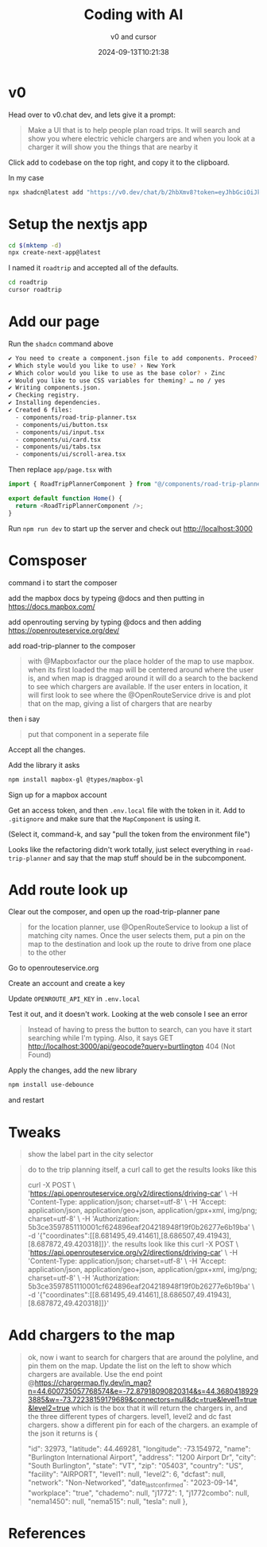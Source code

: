 #+title: Coding with AI
#+subtitle: v0 and cursor
#+tags[]: nextjs v0 cursor
#+date: 2024-09-13T10:21:38
#+draft: true

* v0

Head over to v0.chat dev, and lets give it a prompt:

#+begin_quote
Make a UI that is to help people plan road trips. It will search and
show you where electric vehicle chargers are and when you look at a
charger it will show you the things that are nearby it
#+end_quote

Click add to codebase on the top right, and copy it to the clipboard.

In my case

#+begin_src bash
  npx shadcn@latest add "https://v0.dev/chat/b/2hbXmv8?token=eyJhbGciOiJkaXIiLCJlbmMiOiJBMjU2R0NNIn0..I0FAEsakOaAJzb39.gDmpasvmglij1M-9qv8S9W22x2ySMS2F1G5mZS-TObk9_p-6GqE.8abpyK0OchsJ3jMu_53r-A"
#+end_src

* Setup the nextjs app

#+begin_src bash
  cd $(mktemp -d)
  npx create-next-app@latest

#+end_src

I named it =roadtrip= and accepted all of the defaults.

#+begin_src bash
  cd roadtrip
  cursor roadtrip
  #+end_src

* Add our page

Run the =shadcn= command above

#+begin_src bash
✔ You need to create a component.json file to add components. Proceed? … yes
✔ Which style would you like to use? › New York
✔ Which color would you like to use as the base color? › Zinc
✔ Would you like to use CSS variables for theming? … no / yes
✔ Writing components.json.
✔ Checking registry.
✔ Installing dependencies.
✔ Created 6 files:
  - components/road-trip-planner.tsx
  - components/ui/button.tsx
  - components/ui/input.tsx
  - components/ui/card.tsx
  - components/ui/tabs.tsx
  - components/ui/scroll-area.tsx
#+end_src

Then replace =app/page.tsx= with

#+begin_src typescript
  import { RoadTripPlannerComponent } from "@/components/road-trip-planner";

  export default function Home() {
    return <RoadTripPlannerComponent />;
  }
#+end_src

Run =npm run dev= to start up the server and check out
[[http://localhost:3000]]

* Comsposer

command i to start the composer

add the mapbox docs by typeing @docs and then putting in [[https://docs.mapbox.com/]]

add openrouting serving by typing @docs and then adding https://openrouteservice.org/dev/

add road-trip-planner to the composer

#+begin_quote
with @Mapboxfactor our the place holder of the map to use mapbox.
when its first loaded the map will be centered around where the user
is, and when map is dragged around it will do a search to the backend
to see which chargers are available.  If the user enters in location,
it will first look to see where the @OpenRouteService drive is and
plot that on the map, giving a list of chargers that are nearby
#+end_quote

then i say

#+begin_quote
put that component in a seperate file
#+end_quote

Accept all the changes.

Add the library it asks

#+begin_src bash
  npm install mapbox-gl @types/mapbox-gl
#+end_src

Sign up for a mapbox account

Get an access token, and then =.env.local= file with the token in it.
Add to =.gitignore= and make sure that the =MapComponent= is using it.

(Select it, command-k, and say "pull the token from the environment file")

Looks like the refactoring didn't work totally, just select everything
in =road-trip-planner= and say that the map stuff should be in the
subcomponent.

* Add route look up

Clear out the composer, and open up the road-trip-planner pane

#+begin_quote
for the location planner, use @OpenRouteService to lookup a list of
matching city names.  Once the user selects them, put a pin on the map
to the destination and look up the route to drive from one place to
the other
#+end_quote

Go to openrouteservice.org

Create an account and create a key

Update =OPENROUTE_API_KEY= in =.env.local=

Test it out, and it doesn't work.  Looking at the web console I see an error

#+begin_quote
Instead of having to press the button to search, can you have it start
searching while I'm typing.  Also, it says GET
http://localhost:3000/api/geocode?query=burtlington 404 (Not Found)
#+end_quote

Apply the changes, add the new library

#+begin_src bash
  npm install use-debounce
#+end_src

and restart

* Tweaks

#+begin_quote
show the label part in the city selector
#+end_quote

#+begin_quote
do to the trip planning itself, a curl call to get the results looks
like this

curl -X POST \
  'https://api.openrouteservice.org/v2/directions/driving-car' \
  -H 'Content-Type: application/json; charset=utf-8' \
  -H 'Accept: application/json, application/geo+json, application/gpx+xml, img/png; charset=utf-8' \
  -H 'Authorization: 5b3ce3597851110001cf624896eaf204218948f19f0b26277e6b19ba' \
  -d '{"coordinates":[[8.681495,49.41461],[8.686507,49.41943],[8.687872,49.420318]]}'.  the results look like this   curl -X POST \
  'https://api.openrouteservice.org/v2/directions/driving-car' \
  -H 'Content-Type: application/json; charset=utf-8' \
  -H 'Accept: application/json, application/geo+json, application/gpx+xml, img/png; charset=utf-8' \
  -H 'Authorization: 5b3ce3597851110001cf624896eaf204218948f19f0b26277e6b19ba' \
  -d '{"coordinates":[[8.681495,49.41461],[8.686507,49.41943],[8.687872,49.420318]]}'
#+end_quote

* Add chargers to the map


#+begin_quote
ok, now i want to search for chargers that are around the polyline,
and pin them on the map.  Update the list on the left to show which
chargers are available.  Use the end point
@https://chargermap.fly.dev/in_map?n=44.600735057768574&e=-72.87918090820314&s=44.36804189293885&w=-73.72238159179689&connectors=null&dc=true&level1=true&level2=true
which is the box that it will return the chargers in, and the three
different types of chargers.  level1, level2 and dc fast chargers.
show a different pin for each of the chargers.  an example of the json
it returns is {


        "id": 32973,
        "latitude": 44.469281,
        "longitude": -73.154972,
        "name": "Burlington International Airport",
        "address": "1200 Airport Dr",
        "city": "South Burlington",
        "state": "VT",
        "zip": "05403",
        "country": "US",
        "facility": "AIRPORT",
        "level1": null,
        "level2": 6,
        "dcfast": null,
        "network": "Non-Networked",
        "date_last_confirmed": "2023-09-14",
        "workplace": "true",
        "chademo": null,
        "j1772": 1,
        "j1772combo": null,
        "nema1450": null,
        "nema515": null,
        "tesla": null
    },
#+end_quote
* References
# Local Variables:
# eval: (add-hook 'after-save-hook (lambda ()(org-babel-tangle)) nil t)
# End:

